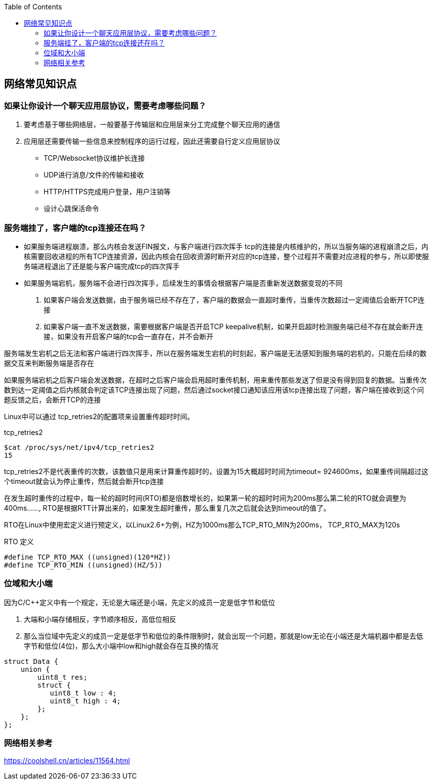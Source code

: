 
:toc:

:icons: font

// 保证所有的目录层级都可以正常显示图片
:path: 网络/
:imagesdir: ../image/
:srcdir: ../src


// 只有book调用的时候才会走到这里
ifdef::rootpath[]
:imagesdir: {rootpath}{path}{imagesdir}
:srcdir: {rootpath}../src/
endif::rootpath[]

ifndef::rootpath[]
:rootpath: ../
:srcdir: {rootpath}{path}../src/
endif::rootpath[]


== 网络常见知识点



=== 如果让你设计一个聊天应用层协议，需要考虑哪些问题？
1. 要考虑基于哪些网络层，一般要基于传输层和应用层来分工完成整个聊天应用的通信
2. 应用层还需要传输一些信息来控制程序的运行过程，因此还需要自行定义应用层协议
 - TCP/Websocket协议维护长连接
 - UDP进行消息/文件的传输和接收
 - HTTP/HTTPS完成用户登录，用户注销等
 - 设计心跳保活命令

=== 服务端挂了，客户端的tcp连接还在吗？

- 如果服务端进程崩溃，那么内核会发送FIN报文，与客户端进行四次挥手
tcp的连接是内核维护的，所以当服务端的进程崩溃之后，内核需要回收进程的所有TCP连接资源，因此内核会在回收资源时断开对应的tcp连接，整个过程并不需要对应进程的参与，所以即使服务端进程退出了还是能与客户端完成tcp的四次挥手

- 如果服务端宕机，服务端不会进行四次挥手，后续发生的事情会根据客户端是否重新发送数据变现的不同
1. 如果客户端会发送数据，由于服务端已经不存在了，客户端的数据会一直超时重传，当重传次数超过一定阈值后会断开TCP连接
2. 如果客户端一直不发送数据，需要根据客户端是否开启TCP keepalive机制，如果开启超时检测服务端已经不存在就会断开连接，如果没有开启客户端的tcp会一直存在，并不会断开

服务端发生宕机之后无法和客户端进行四次挥手，所以在服务端发生宕机的时刻起，客户端是无法感知到服务端的宕机的，只能在后续的数据交互来判断服务端是否存在

如果服务端宕机之后客户端会发送数据，在超时之后客户端会启用超时重传机制，用来重传那些发送了但是没有得到回复的数据。当重传次数到达一定阈值之后内核就会判定该TCP连接出现了问题，然后通过socket接口通知该应用该tcp连接出现了问题，客户端在接收到这个问题反馈之后，会断开TCP的连接

Linux中可以通过 tcp_retries2的配置项来设置重传超时时间。
[source, bash]
.tcp_retries2
----
$cat /proc/sys/net/ipv4/tcp_retries2
15
----
tcp_retries2不是代表重传的次数，该数值只是用来计算重传超时的，设置为15大概超时时间为timeout= 924600ms，如果重传间隔超过这个timeout就会认为停止重传，然后就会断开tcp连接

在发生超时重传的过程中，每一轮的超时时间(RTO)都是倍数增长的，如果第一轮的超时时间为200ms那么第二轮的RTO就会调整为400ms......, RTO是根据RTT计算出来的，如果发生超时重传，那么重复几次之后就会达到timeout的值了。

RTO在Linux中使用宏定义进行预定义，以Linux2.6+为例，HZ为1000ms那么TCP_RTO_MIN为200ms， TCP_RTO_MAX为120s

[source, c]
.RTO 定义
----
#define TCP_RTO_MAX ((unsigned)(120*HZ))
#define TCP_RTO_MIN ((unsigned)(HZ/5))
----

=== 位域和大小端

因为C/C++定义中有一个规定，无论是大端还是小端，先定义的成员一定是低字节和低位

1. 大端和小端存储相反，字节顺序相反，高低位相反
2. 那么当位域中先定义的成员一定是低字节和低位的条件限制时，就会出现一个问题，那就是low无论在小端还是大端机器中都是去低字节和低位(4位)，那么大小端中low和high就会存在互换的情况

[source, cpp]
----
struct Data {
    union {
        uint8_t res;
        struct {
           uint8_t low : 4;
           uint8_t high : 4;
        };
    };
};
----





=== 网络相关参考

https://coolshell.cn/articles/11564.html












